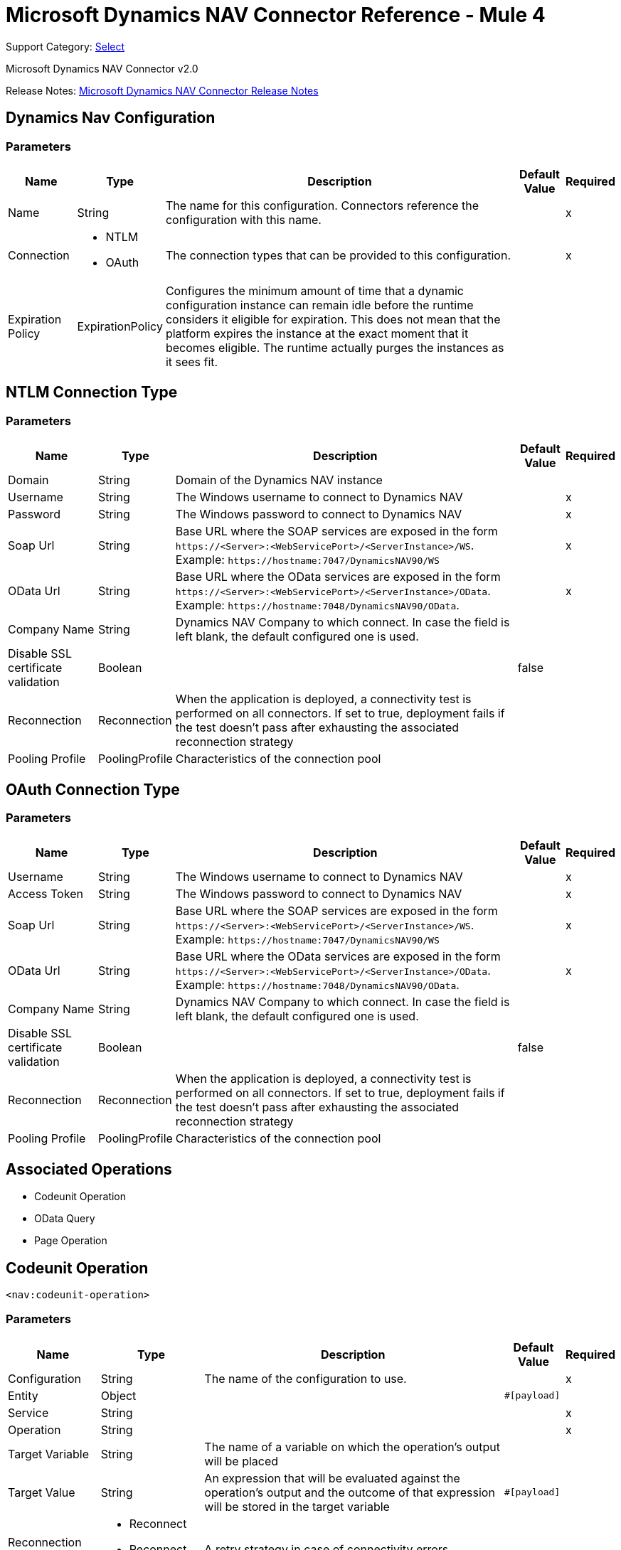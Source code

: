= Microsoft Dynamics NAV Connector Reference - Mule 4
:page-aliases: connectors::ms-dynamics/ms-dynamics-nav-connector-reference.adoc

Support Category: https://www.mulesoft.com/legal/versioning-back-support-policy#anypoint-connectors[Select]

Microsoft Dynamics NAV Connector v2.0

Release Notes: xref:release-notes::connector/ms-dynamics-nav-connector-release-notes-mule-4.adoc[Microsoft Dynamics NAV Connector Release Notes]

== Dynamics Nav Configuration

=== Parameters

[%header%autowidth.spread]
|===
| Name | Type | Description | Default Value | Required
|Name | String | The name for this configuration. Connectors reference the configuration with this name. | |x
| Connection a| * NTLM
* OAuth
 | The connection types that can be provided to this configuration. | |x
| Expiration Policy a| ExpirationPolicy |  Configures the minimum amount of time that a dynamic configuration instance can remain idle before the runtime considers it eligible for expiration. This does not mean that the platform expires the instance at the exact moment that it becomes eligible. The runtime actually purges the instances as it sees fit. |  |
|===

== NTLM Connection Type

=== Parameters

[%header%autowidth.spread]
|===
| Name | Type | Description | Default Value | Required
| Domain a| String |  Domain of the Dynamics NAV instance |  |
| Username a| String |  The Windows username to connect to Dynamics NAV |  |x
| Password a| String |  The Windows password to connect to Dynamics NAV |  |x
| Soap Url a| String |  Base URL where the SOAP services are exposed in the form `+https://<Server>:<WebServicePort>/<ServerInstance>/WS+`. Example: `+https://hostname:7047/DynamicsNAV90/WS+` |  |x
| OData Url a| String |  Base URL where the OData services are exposed in the form `+https://<Server>:<WebServicePort>/<ServerInstance>/OData+`. Example: `+https://hostname:7048/DynamicsNAV90/OData+`. |  |x
| Company Name a| String |  Dynamics NAV Company to which connect. In case the field is left blank, the default configured one is used. |  |
| Disable SSL certificate validation a| Boolean |  |  false |
| Reconnection a| Reconnection |  When the application is deployed, a connectivity test is performed on all connectors. If set to true, deployment fails if the test doesn't pass after exhausting the associated reconnection strategy |  |
| Pooling Profile a| PoolingProfile |  Characteristics of the connection pool |  |
|===

[[dynamics-nav-config_oauth]]
== OAuth Connection Type

=== Parameters

[%header%autowidth.spread]
|===
| Name | Type | Description | Default Value | Required
| Username a| String |  The Windows username to connect to Dynamics NAV |  |x
| Access Token a| String |  The Windows password to connect to Dynamics NAV |  |x
| Soap Url a| String |  Base URL where the SOAP services are exposed in the form `+https://<Server>:<WebServicePort>/<ServerInstance>/WS+`. Example: `+https://hostname:7047/DynamicsNAV90/WS+` |  |x
| OData Url a| String |  Base URL where the OData services are exposed in the form `+https://<Server>:<WebServicePort>/<ServerInstance>/OData+`. Example: `+https://hostname:7048/DynamicsNAV90/OData+`. |  |x
| Company Name a| String |  Dynamics NAV Company to which connect. In case the field is left blank, the default configured one is used. |  |
| Disable SSL certificate validation a| Boolean |  |  false |
| Reconnection a| Reconnection |  When the application is deployed, a connectivity test is performed on all connectors. If set to true, deployment fails if the test doesn't pass after exhausting the associated reconnection strategy |  |
| Pooling Profile a| PoolingProfile |  Characteristics of the connection pool |  |
|===

== Associated Operations

* Codeunit Operation
* OData Query
* Page Operation

== Codeunit Operation

`<nav:codeunit-operation>`

=== Parameters

[%header%autowidth.spread]
|===
| Name | Type | Description | Default Value | Required
| Configuration | String | The name of the configuration to use. | |x
| Entity a| Object |  |  `#[payload]` |
| Service a| String |  |  |x
| Operation a| String |  |  |x
| Target Variable a| String |  The name of a variable on which the operation's output will be placed |  |
| Target Value a| String |  An expression that will be evaluated against the operation's output and the outcome of that expression will be stored in the target variable |  `#[payload]` |
| Reconnection Strategy a| * Reconnect
* Reconnect Forever |  A retry strategy in case of connectivity errors |  |
|===

=== Output

[cols=".^50%,.^50%"]
|===
|Type |Any
|===

=== For Configurations

* dynamics-nav-config

=== Throws

* NAV:CONNECTIVITY
* NAV:INCORRECT_CREDENTIALS
* NAV:RETRY_EXHAUSTED
* NAV:UNKNOWN

== OData Query

`<nav:odata-query>`

=== Parameters

[%header%autowidth.spread]
|===
| Name | Type | Description | Default Value | Required
| Configuration | String | The name of the configuration to use. | |x
| Query a| String |  |  |x
| Fetch Size a| Number |  |  |x
| Streaming Strategy a| * Repeatable In Memory Iterable
* Repeatable File Store Iterable
| Configure if repeatable streams should be used and their behavior |  |
| Target Variable a| String |  The name of a variable on which the operation's output will be placed |  |
| Target Value a| String |  An expression that will be evaluated against the operation's output and the outcome of that expression will be stored in the target variable |  `#[payload]` |
| Reconnection Strategy a| * Reconnect
* Reconnect Forever |  A retry strategy in case of connectivity errors |  |
|===

=== Output

[cols=".^50%,.^50%"]
|===
|Type |Array of Object
|===

=== For Configurations

* dynamics-nav-config

=== Throws

* NAV:CONNECTIVITY
* NAV:INCORRECT_CREDENTIALS
* NAV:UNKNOWN


[[pageOperation]]
== Page Operation

`<nav:page-operation>`

=== Parameters

[%header%autowidth.spread]
|===
| Name | Type | Description | Default Value | Required
| Configuration | String | The name of the configuration to use. | |x
| Entity a| Object |  |  `#[payload]` |
| Service a| String |  |  |x
| Operation a| String |  |  |x
| Target Variable a| String |  The name of a variable on which the operation's output will be placed |  |
| Target Value a| String |  An expression that will be evaluated against the operation's output and the outcome of that expression will be stored in the target variable |  `#[payload]` |
| Reconnection Strategy a| * Reconnect
* Reconnect Forever |  A retry strategy in case of connectivity errors |  |
|===

=== Output

[cols=".^50%,.^50%"]
|===
|Type |Any
|===

=== For Configurations

* dynamics-nav-config

=== Throws

* NAV:CONNECTIVITY
* NAV:INCORRECT_CREDENTIALS
* NAV:RETRY_EXHAUSTED
* NAV:UNKNOWN

== Reconnection Type

[%header%autowidth.spread]
|===
| Field | Type | Description | Default Value | Required
| Fails Deployment a| Boolean | When the application is deployed, a connectivity test is performed on all connectors. If set to true, deployment fails if the test doesn't pass after exhausting the associated reconnection strategy |  |
| Reconnection Strategy a| * Reconnect
* Reconnect Forever | The reconnection strategy to use |  |
|===

[[reconnect]]
=== Reconnect

[%header,cols="20s,25a,30a,15a,10a"]
|===
| Field | Type | Description | Default Value | Required
| Frequency a| Number | How often to reconnect (in milliseconds) | |
| Count a| Number | The number of reconnection attempts to make | |
| blocking |Boolean |If false, the reconnection strategy runs in a separate, non-blocking thread |true |
|===

[[reconnect-forever]]
=== Reconnect Forever

[%header,cols="20s,25a,30a,15a,10a"]
|===
| Field | Type | Description | Default Value | Required
| Frequency a| Number | How often in milliseconds to reconnect | |
| blocking |Boolean |If false, the reconnection strategy runs in a separate, non-blocking thread |true |
|===

[[PoolingProfile]]
== Pooling Profile Type

[%header%autowidth.spread]
|===
| Field | Type | Description | Default Value | Required
| Max Active a| Number | Controls the maximum number of Mule components that can be borrowed from a session at one time. When set to a negative value, there is no limit to the number of components that may be active at one time. When maxActive is exceeded, the pool is said to be exhausted. |  |
| Max Idle a| Number | Controls the maximum number of Mule components that can sit idle in the pool at any time. When set to a negative value, there is no limit to the number of Mule components that may be idle at one time. |  |
| Max Wait a| Number | Specifies the number of milliseconds to wait for a pooled component to become available when the pool is exhausted and the exhaustedAction is set to WHEN_EXHAUSTED_WAIT. |  |
| Min Eviction Millis a| Number | Determines the minimum amount of time an object may sit idle in the pool before it is eligible for eviction. When non-positive, no objects will be evicted from the pool due to idle time alone. |  |
| Eviction Check Interval Millis a| Number | Specifies the number of milliseconds between runs of the object evictor. When non-positive, no object evictor is executed. |  |
| Exhausted Action a| Enumeration, one of:

** WHEN_EXHAUSTED_GROW
** WHEN_EXHAUSTED_WAIT
** WHEN_EXHAUSTED_FAIL | Specifies the behavior of the Mule component pool when the pool is exhausted. Possible values are: "WHEN_EXHAUSTED_FAIL", which will throw a NoSuchElementException, "WHEN_EXHAUSTED_WAIT", which will block by invoking Object.wait(long) until a new or idle object is available, or WHEN_EXHAUSTED_GROW, which will create a new Mule instance and return it, essentially making maxActive meaningless. If a positive maxWait value is supplied, it will block for at most that many milliseconds, after which a NoSuchElementException will be thrown. If maxThreadWait is a negative value, it will block indefinitely. |  |
| Initialisation Policy a| Enumeration, one of:

** INITIALISE_NONE
** INITIALISE_ONE
** INITIALISE_ALL | Determines how components in a pool should be initialized. The possible values are: INITIALISE_NONE (will not load any components into the pool on startup), INITIALISE_ONE (will load one initial component into the pool on startup), or INITIALISE_ALL (will load all components in the pool on startup) |  |
| Disabled a| Boolean | Whether pooling should be disabled |  |
|===

[[ExpirationPolicy]]
== Expiration Policy Type

[%header%autowidth.spread]
|===
| Field | Type | Description | Default Value | Required
| Max Idle Time a| Number | A scalar time value for the maximum amount of time a dynamic configuration instance should be allowed to be idle before it's considered eligible for expiration |  |
| Time Unit a| Enumeration, one of:

** NANOSECONDS
** MICROSECONDS
** MILLISECONDS
** SECONDS
** MINUTES
** HOURS
** DAYS | A time unit that qualifies the maxIdleTime attribute |  |
|===

[[repeatable-in-memory-iterable]]
== Repeatable In Memory Iterable Type

[%header%autowidth.spread]
|===
| Field | Type | Description | Default Value | Required
| Initial Buffer Size a| Number | This is the amount of instances that will be initially be allowed to be kept in memory in order to consume the stream and provide random access to it. If the stream contains more data than can fit into this buffer, then it will be expanded according to the bufferSizeIncrement attribute, with an upper limit of maxInMemorySize. Default value is 100 instances. |  |
| Buffer Size Increment a| Number | This is by how much will the buffer size expands if it exceeds its initial size. Setting a value of zero or lower will mean that the buffer should not expand, meaning that a STREAM_MAXIMUM_SIZE_EXCEEDED error will be raised when the buffer gets full. Default value is 100 instances. |  |
| Max Buffer Size a| Number | This is the maximum amount of memory that will be used. If more than that is used then a STREAM_MAXIMUM_SIZE_EXCEEDED error will be raised. A value lower or equal to zero means no limit. |  |
|===

[[repeatable-file-store-iterable]]
== Repeatable File Store Iterable Type

[%header%autowidth.spread]
|===
| Field | Type | Description | Default Value | Required
| Max In Memory Size a| Number | This is the maximum amount of instances that will be kept in memory. If more than that is required, then it will start to buffer the content on disk. |  |
| Buffer Unit a| Enumeration, one of:

** BYTE
** KB
** MB
** GB | The unit in which maxInMemorySize is expressed |  |
|===

== See Also

https://help.mulesoft.com[MuleSoft Help Center]
